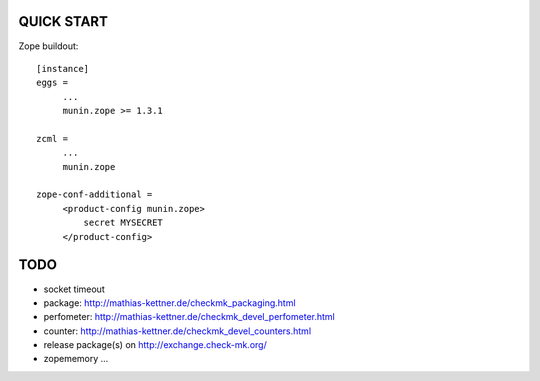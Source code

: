 QUICK START
===========

Zope buildout::

  [instance]
  eggs =
       ...
       munin.zope >= 1.3.1

  zcml =
       ...
       munin.zope

  zope-conf-additional =
       <product-config munin.zope>
           secret MYSECRET
       </product-config>

TODO
====
* socket timeout
* package: http://mathias-kettner.de/checkmk_packaging.html
* perfometer: http://mathias-kettner.de/checkmk_devel_perfometer.html
* counter: http://mathias-kettner.de/checkmk_devel_counters.html
* release package(s) on http://exchange.check-mk.org/
* zopememory ...
